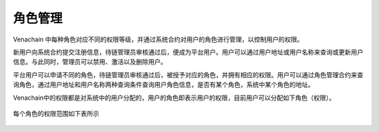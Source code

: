 .. _role-manage:

===========
角色管理
===========

Venachain 中每种角色对应不同的权限等级，并通过系统合约对用户的角色进行管理，以控制用户的权限。

新用户向系统合约提交注册信息，待链管理员审核通过后，便成为平台用户。用户可以通过用户地址或用户名称来查询或更新用户信息。与此同时，管理员可以禁用、激活以及删除用户。

平台用户可以申请不同的角色，待链管理员审核通过后，被授予对应的角色，并拥有相应的权限。用户可以通过角色管理合约来查询角色，通过用户地址和用户名称两种查询条件查询用户角色信息，是否有某个角色，系统中某个角色的地址。

Venachain中的权限都是对系统中的用户分配的，用户的角色即表示用户的权限，目前用户可以分配如下角色（权限）。

.. figure:: ../../../images/design/authority/permission_roles.png


每个角色的权限范围如下表所示

.. figure:: ../../../images/design/authority/permission_table.png